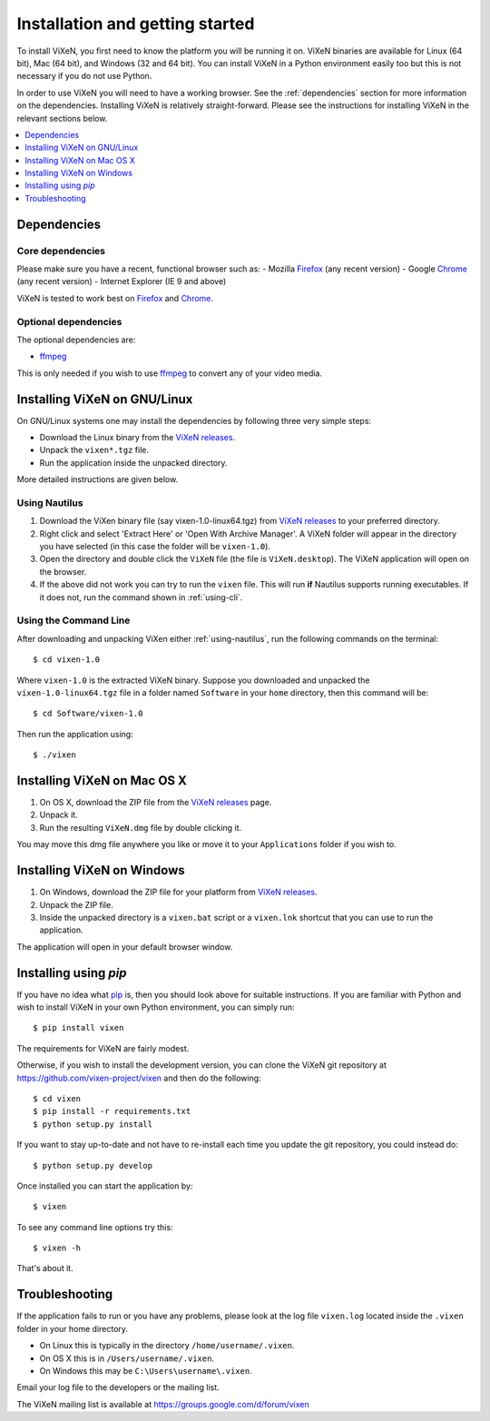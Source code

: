 .. _installation:

=================================
Installation and getting started
=================================

To install ViXeN, you first need to know the platform you will be running it
on. ViXeN binaries are available for Linux (64 bit), Mac (64 bit), and Windows
(32 and 64 bit). You can install ViXeN in a Python environment easily too but
this is not necessary if you do not use Python.

In order to use ViXeN you will need to have a working browser. See the
:ref:`dependencies` section for more information on the dependencies.
Installing ViXeN is relatively straight-forward. Please see the instructions
for installing ViXeN in the relevant sections below.

.. contents::
    :local:
    :depth: 1

.. _dependencies:

------------------
Dependencies
------------------

^^^^^^^^^^^^^^^^^^
Core dependencies
^^^^^^^^^^^^^^^^^^

Please make sure you have a recent, functional browser such as:
- Mozilla Firefox_ (any recent version)
- Google Chrome_ (any recent version)
- Internet Explorer (IE 9 and above)

ViXeN is tested to work best on Firefox_ and Chrome_.

.. _Firefox: https://www.mozilla.org/en-US/firefox/new/
.. _Chrome: https://www.google.com/chrome/


^^^^^^^^^^^^^^^^^^^^^^
Optional dependencies
^^^^^^^^^^^^^^^^^^^^^^

The optional dependencies are:

- ffmpeg_

.. _ffmpeg: http://ffmpeg.org


This is only needed if you wish to use ffmpeg_ to convert any of your video media.

-------------------------------
Installing ViXeN on GNU/Linux
-------------------------------

On GNU/Linux systems one may install the dependencies by following three very
simple steps:

- Download the Linux binary from the `ViXeN releases`_.
- Unpack the ``vixen*.tgz`` file.
- Run the application inside the unpacked directory.

More detailed instructions are given below.

.. _ViXeN releases: https://github.com/vixen-project/vixen/releases

.. _using-nautilus:

^^^^^^^^^^^^^^^^^^^
Using Nautilus
^^^^^^^^^^^^^^^^^^^

1. Download the ViXen binary file (say vixen-1.0-linux64.tgz) from
   `ViXeN releases`_ to your preferred directory.

2. Right click and select 'Extract Here' or 'Open With Archive Manager'. A
   ViXeN folder will appear in the directory you have selected (in this case
   the folder will be ``vixen-1.0``).

3. Open the directory and double click the ``ViXeN`` file (the file is
   ``ViXeN.desktop``). The ViXeN application will open on the browser.

4. If the above did not work you can try to run the ``vixen`` file. This will
   run **if** Nautilus supports running executables. If it does not, run the
   command shown in :ref:`using-cli`.

.. _using-cli:

^^^^^^^^^^^^^^^^^^^^^^^
Using the Command Line
^^^^^^^^^^^^^^^^^^^^^^^

After downloading and unpacking ViXen either :ref:`using-nautilus`, run the
following commands on the terminal::

	$ cd vixen-1.0

Where ``vixen-1.0`` is the extracted ViXeN binary. Suppose you downloaded and
unpacked the ``vixen-1.0-linux64.tgz`` file in a folder named ``Software`` in
your ``home`` directory, then this command will be::

	$ cd Software/vixen-1.0

Then run the application using::

	$ ./vixen


------------------------------
Installing ViXeN on Mac OS X
------------------------------

1. On OS X, download the ZIP file from the `ViXeN releases`_ page.
2. Unpack it.
3. Run the resulting ``ViXeN.dmg`` file by double clicking it.

You may move this dmg file anywhere you like or move it to your
``Applications`` folder if you wish to.

------------------------------
Installing ViXeN on Windows
------------------------------


1. On Windows, download the ZIP file for your platform from `ViXeN releases`_.
2. Unpack the ZIP file.
3. Inside the unpacked directory is a ``vixen.bat`` script or a ``vixen.lnk``
   shortcut that you can use to run the application.

The application will open in your default browser window.


-----------------------
Installing using `pip`
-----------------------

If you have no idea what `pip`_ is, then you should look above for suitable
instructions. If you are familiar with Python and wish to install ViXeN in
your own Python environment, you can simply run::

  $ pip install vixen

The requirements for ViXeN are fairly modest.

Otherwise, if you wish to install the development version, you can clone the
ViXeN git repository at https://github.com/vixen-project/vixen and then do the
following::

  $ cd vixen
  $ pip install -r requirements.txt
  $ python setup.py install

If you want to stay up-to-date and not have to re-install each time you update
the git repository, you could instead do::

  $ python setup.py develop

.. _pip: https://pip.pypa.io/en/stable/

Once installed you can start the application by::

  $ vixen

To see any command line options try this::

  $ vixen -h

That's about it.


-----------------
Troubleshooting
-----------------

If the application fails to run or you have any problems, please look at the
log file ``vixen.log`` located inside the ``.vixen`` folder in your home
directory.

- On Linux this is typically in the directory ``/home/username/.vixen``.
- On OS X this is in ``/Users/username/.vixen``.
- On Windows this may be ``C:\Users\username\.vixen``.

Email your log file to the developers or the mailing list.

The ViXeN mailing list is available at https://groups.google.com/d/forum/vixen
